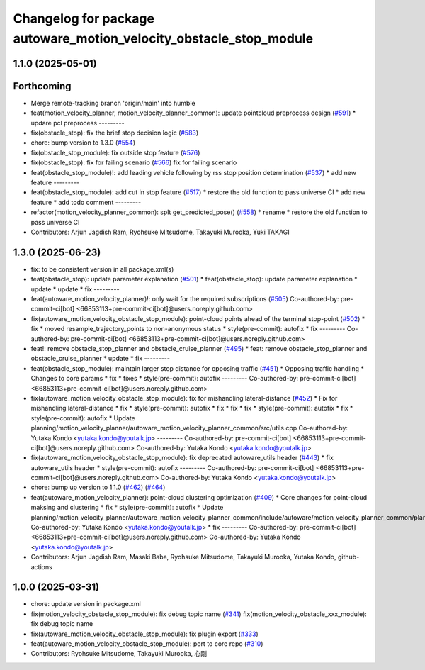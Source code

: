 ^^^^^^^^^^^^^^^^^^^^^^^^^^^^^^^^^^^^^^^^^^^^^^^^^^^^^^^^^^^^^^^^^^^
Changelog for package autoware_motion_velocity_obstacle_stop_module
^^^^^^^^^^^^^^^^^^^^^^^^^^^^^^^^^^^^^^^^^^^^^^^^^^^^^^^^^^^^^^^^^^^

1.1.0 (2025-05-01)
------------------

Forthcoming
-----------
* Merge remote-tracking branch 'origin/main' into humble
* feat(motion_velocity_planner, motion_velocity_planner_common): update pointcloud preprocess design (`#591 <https://github.com/autowarefoundation/autoware_core/issues/591>`_)
  * updare pcl preprocess
  ---------
* fix(obstacle_stop): fix the brief stop decision logic (`#583 <https://github.com/autowarefoundation/autoware_core/issues/583>`_)
* chore: bump version to 1.3.0 (`#554 <https://github.com/autowarefoundation/autoware_core/issues/554>`_)
* fix(obstacle_stop_module): fix outside stop feature (`#576 <https://github.com/autowarefoundation/autoware_core/issues/576>`_)
* fix(obstacle_stop): fix for failing scenario (`#566 <https://github.com/autowarefoundation/autoware_core/issues/566>`_)
  fix for failing scenario
* feat(obstacle_stop_module)!: add leading vehicle following by rss stop position determination (`#537 <https://github.com/autowarefoundation/autoware_core/issues/537>`_)
  * add new feature
  ---------
* feat(obstacle_stop_module): add cut in stop feature (`#517 <https://github.com/autowarefoundation/autoware_core/issues/517>`_)
  * restore the old function to pass universe CI
  * add new feature
  * add todo comment
  ---------
* refactor(motion_velocity_planner_common): splt get_predicted_pose() (`#558 <https://github.com/autowarefoundation/autoware_core/issues/558>`_)
  * rename
  * restore the old function to pass universe CI
* Contributors: Arjun Jagdish Ram, Ryohsuke Mitsudome, Takayuki Murooka, Yuki TAKAGI

1.3.0 (2025-06-23)
------------------
* fix: to be consistent version in all package.xml(s)
* feat(obstacle_stop): update parameter explanation (`#501 <https://github.com/autowarefoundation/autoware_core/issues/501>`_)
  * feat(obstacle_stop): update parameter explanation
  * update
  * update
  * fix
  ---------
* feat(autoware_motion_velocity_planner)!: only wait for the required subscriptions (`#505 <https://github.com/autowarefoundation/autoware_core/issues/505>`_)
  Co-authored-by: pre-commit-ci[bot] <66853113+pre-commit-ci[bot]@users.noreply.github.com>
* fix(autoware_motion_velocity_obstacle_stop_module): point-cloud points ahead of the terminal stop-point (`#502 <https://github.com/autowarefoundation/autoware_core/issues/502>`_)
  * fix
  * moved resample_trajectory_points to non-anonymous status
  * style(pre-commit): autofix
  * fix
  ---------
  Co-authored-by: pre-commit-ci[bot] <66853113+pre-commit-ci[bot]@users.noreply.github.com>
* feat!: remove obstacle_stop_planner and obstacle_cruise_planner (`#495 <https://github.com/autowarefoundation/autoware_core/issues/495>`_)
  * feat: remove obstacle_stop_planner and obstacle_cruise_planner
  * update
  * fix
  ---------
* feat(obstacle_stop_module): maintain larger stop distance for opposing traffic (`#451 <https://github.com/autowarefoundation/autoware_core/issues/451>`_)
  * Opposing traffic handling
  * Changes to core params
  * fix
  * fixes
  * style(pre-commit): autofix
  ---------
  Co-authored-by: pre-commit-ci[bot] <66853113+pre-commit-ci[bot]@users.noreply.github.com>
* fix(autoware_motion_velocity_obstacle_stop_module): fix for mishandling lateral-distance (`#452 <https://github.com/autowarefoundation/autoware_core/issues/452>`_)
  * Fix for mishandling lateral-distance
  * fix
  * style(pre-commit): autofix
  * fix
  * fix
  * fix
  * style(pre-commit): autofix
  * fix
  * style(pre-commit): autofix
  * Update planning/motion_velocity_planner/autoware_motion_velocity_planner_common/src/utils.cpp
  Co-authored-by: Yutaka Kondo <yutaka.kondo@youtalk.jp>
  ---------
  Co-authored-by: pre-commit-ci[bot] <66853113+pre-commit-ci[bot]@users.noreply.github.com>
  Co-authored-by: Yutaka Kondo <yutaka.kondo@youtalk.jp>
* fix(autoware_motion_velocity_obstacle_stop_module): fix deprecated autoware_utils header (`#443 <https://github.com/autowarefoundation/autoware_core/issues/443>`_)
  * fix autoware_utils header
  * style(pre-commit): autofix
  ---------
  Co-authored-by: pre-commit-ci[bot] <66853113+pre-commit-ci[bot]@users.noreply.github.com>
  Co-authored-by: Yutaka Kondo <yutaka.kondo@youtalk.jp>
* chore: bump up version to 1.1.0 (`#462 <https://github.com/autowarefoundation/autoware_core/issues/462>`_) (`#464 <https://github.com/autowarefoundation/autoware_core/issues/464>`_)
* feat(autoware_motion_velocity_planner): point-cloud clustering optimization (`#409 <https://github.com/autowarefoundation/autoware_core/issues/409>`_)
  * Core changes for point-cloud maksing and clustering
  * fix
  * style(pre-commit): autofix
  * Update planning/motion_velocity_planner/autoware_motion_velocity_planner_common/include/autoware/motion_velocity_planner_common/planner_data.hpp
  Co-authored-by: Yutaka Kondo <yutaka.kondo@youtalk.jp>
  * fix
  ---------
  Co-authored-by: pre-commit-ci[bot] <66853113+pre-commit-ci[bot]@users.noreply.github.com>
  Co-authored-by: Yutaka Kondo <yutaka.kondo@youtalk.jp>
* Contributors: Arjun Jagdish Ram, Masaki Baba, Ryohsuke Mitsudome, Takayuki Murooka, Yutaka Kondo, github-actions

1.0.0 (2025-03-31)
------------------
* chore: update version in package.xml
* fix(motion_velocity_obstacle_stop_module): fix debug topic name (`#341 <https://github.com/autowarefoundation/autoware_core/issues/341>`_)
  fix(motion_velocity_obstacle_xxx_module): fix debug topic name
* fix(autoware_motion_velocity_obstacle_stop_module): fix plugin export (`#333 <https://github.com/autowarefoundation/autoware_core/issues/333>`_)
* feat(autoware_motion_velocity_obstacle_stop_module): port to core repo (`#310 <https://github.com/autowarefoundation/autoware_core/issues/310>`_)
* Contributors: Ryohsuke Mitsudome, Takayuki Murooka, 心刚
